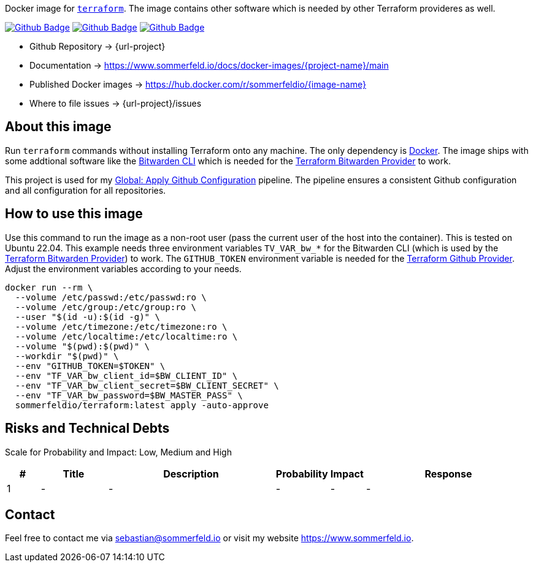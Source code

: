 Docker image for link:https://www.terraform.io[`terraform`]. The image contains other software which is needed by other Terraform provideres as well.

image:{github-actions-url}/{job-generate-docs}/{badge}[Github Badge, link={github-actions-url}/{job-generate-docs}]
image:{github-actions-url}/{job-ci}/{badge}[Github Badge, link={github-actions-url}/{job-ci}]
image:{github-actions-url}/{job-release}/{badge}[Github Badge, link={github-actions-url}/{job-release}]

* Github Repository -> {url-project}
* Documentation -> https://www.sommerfeld.io/docs/docker-images/{project-name}/main
* Published Docker images -> https://hub.docker.com/r/sommerfeldio/{image-name}
* Where to file issues -> {url-project}/issues

== About this image
Run `terraform` commands without installing Terraform onto any machine. The only dependency is link:https://www.docker.com[Docker]. The image ships with some addtional software like the link:https://bitwarden.com/help/cli[Bitwarden CLI] which is needed for the link:https://registry.terraform.io/providers/maxlaverse/bitwarden/latest/docs[Terraform Bitwarden Provider] to work. 

This project is used for my link:https://github.com/sebastian-sommerfeld-io/configs/actions/workflows/configure-github.yml[Global: Apply Github Configuration] pipeline. The pipeline ensures a consistent Github configuration and all configuration for all repositories.

== How to use this image
Use this command to run the image as a non-root user (pass the current user of the host into the container). This is tested on Ubuntu 22.04. This example needs three environment variables `TV_VAR_bw_*` for the Bitwarden CLI (which is used by the link:https://registry.terraform.io/providers/maxlaverse/bitwarden/latest/docs[Terraform Bitwarden Provider]) to work. The `GITHUB_TOKEN` environment variable is needed for the link:https://registry.terraform.io/providers/integrations/github/latest/docs[Terraform Github Provider]. Adjust the environment variables according to your needs.

[source, bash]
----
docker run --rm \
  --volume /etc/passwd:/etc/passwd:ro \
  --volume /etc/group:/etc/group:ro \
  --user "$(id -u):$(id -g)" \
  --volume /etc/timezone:/etc/timezone:ro \
  --volume /etc/localtime:/etc/localtime:ro \
  --volume "$(pwd):$(pwd)" \
  --workdir "$(pwd)" \
  --env "GITHUB_TOKEN=$TOKEN" \
  --env "TF_VAR_bw_client_id=$BW_CLIENT_ID" \
  --env "TF_VAR_bw_client_secret=$BW_CLIENT_SECRET" \
  --env "TF_VAR_bw_password=$BW_MASTER_PASS" \
  sommerfeldio/terraform:latest apply -auto-approve
----

== Risks and Technical Debts
Scale for Probability and Impact: Low, Medium and High

[cols="^1,2,5a,1,1,5a", options="header"]
|===
|# |Title |Description |Probability |Impact |Response
|{counter:usage} |- |- |- |- |-
|===

== Contact
Feel free to contact me via sebastian@sommerfeld.io or visit my website https://www.sommerfeld.io.
